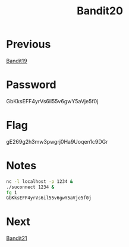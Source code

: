 :PROPERTIES:
:ID:       975f0c7e-c43b-429d-b876-69dbdf33c293
:END:
#+title: Bandit20

* Previous
[[id:3dd5ef09-e9d9-41e3-92c2-8b5a6f28d5d6][Bandit19]]

* Password
GbKksEFF4yrVs6il55v6gwY5aVje5f0j

* Flag
gE269g2h3mw3pwgrj0Ha9Uoqen1c9DGr

* Notes

#+begin_src bash
nc -l localhost -p 1234 &
./suconnect 1234 &
fg 1
GbKksEFF4yrVs6il55v6gwY5aVje5f0j
#+end_src

* Next
[[id:a21f5ca7-8f91-422f-a640-1e0fa1b27d9c][Bandit21]]
